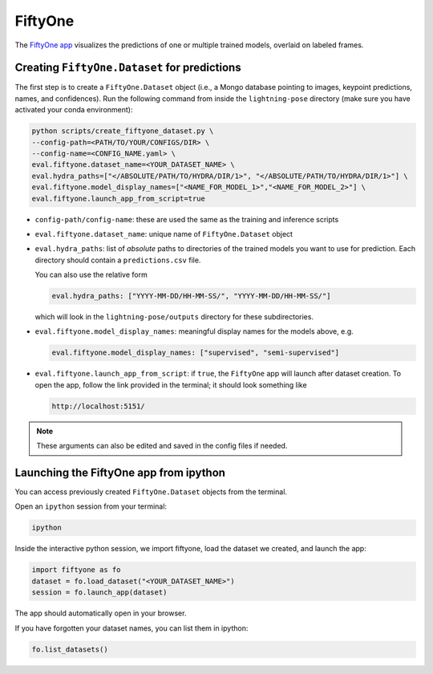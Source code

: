 .. _fiftyone:

########
FiftyOne
########

The `FiftyOne app <https://voxel51.com/>`_ visualizes the predictions of one or multiple
trained models, overlaid on labeled frames.

Creating ``FiftyOne.Dataset`` for predictions
=============================================

The first step is to create a ``FiftyOne.Dataset`` object
(i.e., a Mongo database pointing to images, keypoint predictions, names, and confidences).
Run the following command from inside the ``lightning-pose`` directory
(make sure you have activated your conda environment):

.. code-block:: console

    python scripts/create_fiftyone_dataset.py \
    --config-path=<PATH/TO/YOUR/CONFIGS/DIR> \
    --config-name=<CONFIG_NAME.yaml> \
    eval.fiftyone.dataset_name=<YOUR_DATASET_NAME> \
    eval.hydra_paths=["</ABSOLUTE/PATH/TO/HYDRA/DIR/1>", "</ABSOLUTE/PATH/TO/HYDRA/DIR/1>"] \
    eval.fiftyone.model_display_names=["<NAME_FOR_MODEL_1>","<NAME_FOR_MODEL_2>"] \
    eval.fiftyone.launch_app_from_script=true

* ``config-path/config-name``: these are used the same as the training and inference scripts
* ``eval.fiftyone.dataset_name``: unique name of ``FiftyOne.Dataset`` object
* ``eval.hydra_paths``: list of *absolute* paths to directories of the trained models you want to use for prediction. Each directory should contain a ``predictions.csv`` file.

  You can also use the relative form

  .. code-block:: console

      eval.hydra_paths: ["YYYY-MM-DD/HH-MM-SS/", "YYYY-MM-DD/HH-MM-SS/"]

  which will look in the ``lightning-pose/outputs`` directory for these subdirectories.

* ``eval.fiftyone.model_display_names``: meaningful display names for the models above, e.g.

  .. code-block:: console

      eval.fiftyone.model_display_names: ["supervised", "semi-supervised"]

* ``eval.fiftyone.launch_app_from_script``: if ``true``, the ``FiftyOne`` app will launch after
  dataset creation. To open the app, follow the link provided in the terminal; it should look
  something like

  .. code-block:: console

      http://localhost:5151/

.. note::

    These arguments can also be edited and saved in the config files if needed.

Launching the FiftyOne app from ipython
=======================================

You can access previously created ``FiftyOne.Dataset`` objects from the terminal.

Open an ``ipython`` session from your terminal:

.. code-block:: console

    ipython

Inside the interactive python session, we import fiftyone, load the dataset we created,
and launch the app:

.. code-block:: python

    import fiftyone as fo
    dataset = fo.load_dataset("<YOUR_DATASET_NAME>")
    session = fo.launch_app(dataset)

The app should automatically open in your browser.

If you have forgotten your dataset names, you can list them in ipython:

.. code-block:: python

    fo.list_datasets()
